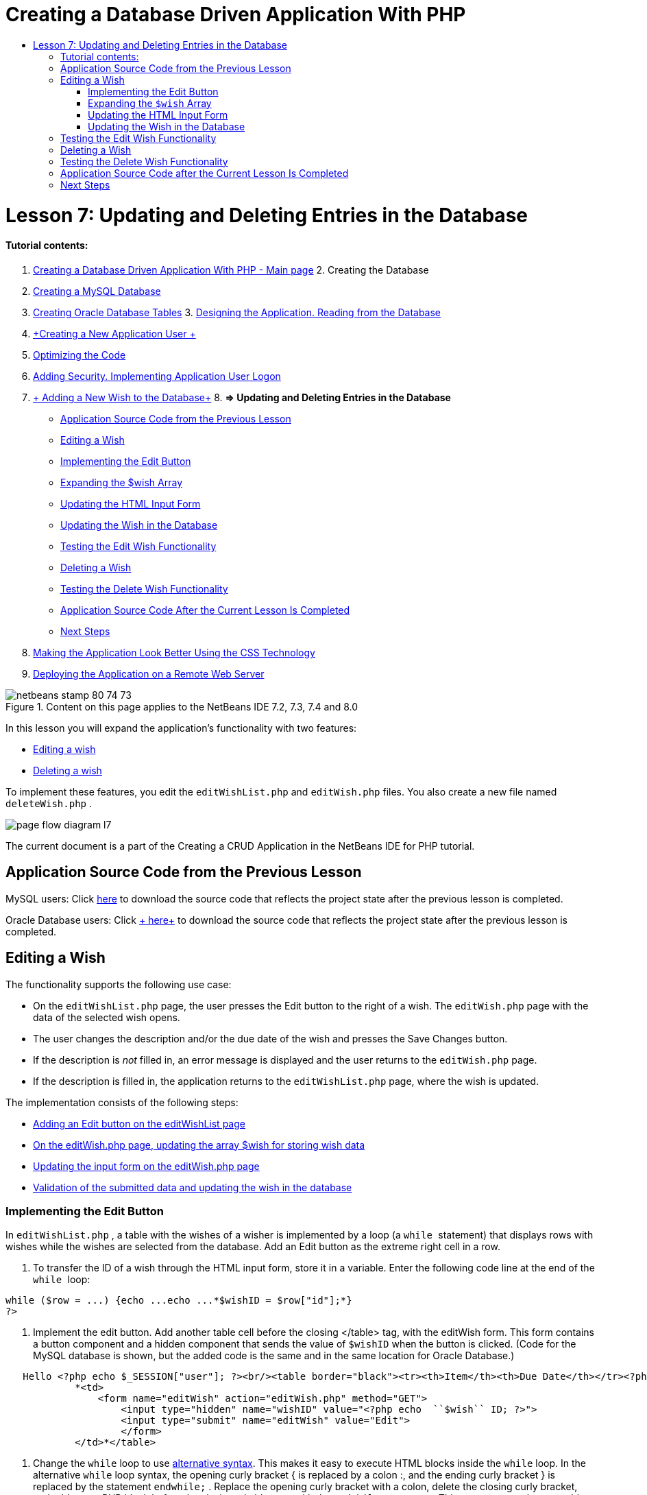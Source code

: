 // 
//     Licensed to the Apache Software Foundation (ASF) under one
//     or more contributor license agreements.  See the NOTICE file
//     distributed with this work for additional information
//     regarding copyright ownership.  The ASF licenses this file
//     to you under the Apache License, Version 2.0 (the
//     "License"); you may not use this file except in compliance
//     with the License.  You may obtain a copy of the License at
// 
//       http://www.apache.org/licenses/LICENSE-2.0
// 
//     Unless required by applicable law or agreed to in writing,
//     software distributed under the License is distributed on an
//     "AS IS" BASIS, WITHOUT WARRANTIES OR CONDITIONS OF ANY
//     KIND, either express or implied.  See the License for the
//     specific language governing permissions and limitations
//     under the License.
//

= Creating a Database Driven Application With PHP
:jbake-type: tutorial
:jbake-tags: tutorials
:jbake-status: published
:toc: left
:toc-title:
:description: Creating a Database Driven Application With PHP - Apache NetBeans

= Lesson 7: Updating and Deleting Entries in the Database
:jbake-type: tutorial
:jbake-tags: tutorials
:jbake-status: published
:toc: left
:toc-title:
:description: Lesson 7: Updating and Deleting Entries in the Database - Apache NetBeans


==== Tutorial contents:

1. link:wish-list-tutorial-main-page.html[+Creating a Database Driven Application With PHP - Main page+]
2. 
Creating the Database

1. link:wish-list-lesson1.html[+Creating a MySQL Database+]
2. link:wish-list-oracle-lesson1.html[+Creating Oracle Database Tables+]
3. 
link:wish-list-lesson2.html[+Designing the Application. Reading from the Database+]

4. link:wish-list-lesson3.html[+Creating a New Application User +]
5. link:wish-list-lesson4.html[+Optimizing the Code+]
6. link:wish-list-lesson5.html[+Adding Security. Implementing Application User Logon+]
7. link:wish-list-lesson6.html[+ Adding a New Wish to the Database+]
8. 
*=> Updating and Deleting Entries in the Database*

* <<previousLessonSourceCode,Application Source Code from the Previous Lesson>>
* <<editWish,Editing a Wish>>
* <<addEditButton,Implementing the Edit Button>>
* <<wishArrayUpdate,Expanding the $wish Array >>
* <<updateInputForm,Updating the HTML Input Form>>
* <<updateWishRecord,Updating the Wish in the Database>>
* <<testingEditWishFunctionality,Testing the Edit Wish Functionality>>
* <<deleteWish,Deleting a Wish>>
* <<testingDeleteWishFunctionality,Testing the Delete Wish Functionality>>
* <<lessonResultSourceCode,Application Source Code After the Current Lesson Is Completed>>
* <<nextSteps,Next Steps>>
9. link:wish-list-lesson8.html[+Making the Application Look Better Using the CSS Technology+]
10. link:wish-list-lesson9.html[+Deploying the Application on a Remote Web Server+]

image::images/netbeans-stamp-80-74-73.png[title="Content on this page applies to the NetBeans IDE 7.2, 7.3, 7.4 and 8.0"]

In this lesson you will expand the application's functionality with two features:

* <<editWish,Editing a wish>>
* <<deleteWish,Deleting a wish>>

To implement these features, you edit the  ``editWishList.php``  and  ``editWish.php``  files. You also create a new file named  ``deleteWish.php`` .

image::images/page-flow-diagram-l7.png[]

The current document is a part of the Creating a CRUD Application in the NetBeans IDE for PHP tutorial.



== Application Source Code from the Previous Lesson

MySQL users: Click link:https://netbeans.org/files/documents/4/1932/lesson6.zip[+here+] to download the source code that reflects the project state after the previous lesson is completed.

Oracle Database users: Click link:https://netbeans.org/projects/www/downloads/download/php%252Foracle-lesson6.zip[+ here+] to download the source code that reflects the project state after the previous lesson is completed.


== Editing a Wish

The functionality supports the following use case:

* On the  ``editWishList.php``  page, the user presses the Edit button to the right of a wish. The  ``editWish.php``  page with the data of the selected wish opens.
* The user changes the description and/or the due date of the wish and presses the Save Changes button.
* If the description is _not_ filled in, an error message is displayed and the user returns to the  ``editWish.php``  page.
* If the description is filled in, the application returns to the  ``editWishList.php``  page, where the wish is updated.

The implementation consists of the following steps:

* <<addEditButton,Adding an Edit button on the editWishList page>>
* <<wishArrayUpdate,On the editWish.php page, updating the array $wish for storing wish data>>
* <<updateInputForm,Updating the input form on the editWish.php page>>
* <<updateWishRecord,Validation of the submitted data and updating the wish in the database>>


=== Implementing the Edit Button

In  ``editWishList.php`` , a table with the wishes of a wisher is implemented by a loop (a  ``while `` statement) that displays rows with wishes while the wishes are selected from the database. Add an Edit button as the extreme right cell in a row.

1. To transfer the ID of a wish through the HTML input form, store it in a variable. Enter the following code line at the end of the  ``while `` loop:

[source,java]
----

while ($row = ...) {echo ...echo ...*$wishID = $row["id"];*}
?>
----
2. Implement the edit button. Add another table cell before the closing </table> tag, with the editWish form. This form contains a button component and a hidden component that sends the value of  ``$wishID``  when the button is clicked. (Code for the MySQL database is shown, but the added code is the same and in the same location for Oracle Database.)

[source,php]
----

   Hello <?php echo $_SESSION["user"]; ?><br/><table border="black"><tr><th>Item</th><th>Due Date</th></tr><?phprequire_once("Includes/db.php");$wisherID = WishDB::getInstance()->get_wisher_id_by_name($_SESSION["user"]);$result = WishDB::getInstance()->get_wishes_by_wisher_id($wisherID);while ($row = mysqli_fetch_array($result)) {echo "<tr><td>" . htmlentities($row["description"]) . "</td>";echo "<td>" . htmlentities($row["due_date"]) . "</td></tr>\n";}mysqli_free_result($result);?>
            *<td>
                <form name="editWish" action="editWish.php" method="GET">
                    <input type="hidden" name="wishID" value="<?php echo  ``$wish`` ID; ?>">
                    <input type="submit" name="editWish" value="Edit">
                    </form>
            </td>*</table>
----
3. Change the  ``while``  loop to use link:http://www.php.net/manual/en/control-structures.alternative-syntax.php[+alternative syntax+]. This makes it easy to execute HTML blocks inside the  ``while``  loop. In the alternative  ``while``  loop syntax, the opening curly bracket { is replaced by a colon :, and the ending curly bracket } is replaced by the statement  ``endwhile;`` . Replace the opening curly bracket with a colon, delete the closing curly bracket, and add a new PHP block before the closing </table> tag with the  ``endwhile;``  statement. This encorporates the new table cell into the  ``while``  loop. Move the free result/free statement code to after the  ``endwhile;``  statement. (Again, the code for MySQL is shown, but the code change and location is the same for Oracle Database.)

[source,php]
----

    while ($row = mysqli_fetch_array($result))[.line-through]#{#*:*echo "<tr><td>" . htmlentities($row["description"]) . "</td>";echo "<td>" . htmlentities($row["due_date"]) . "</td></tr>\n";[.line-through]#    }mysqli_free_result($result);#?>
    <td>
        <form name="editWish" action="editWish.php" method="GET">
           <input type="hidden" name="wishID" value="<?php echo  ``$wish`` ID; ?>">
           <input type="submit" name="editWish" value="Edit">
        </form>
    </td>
*    <?php
    endwhile;
    mysqli_free_result($result);
    ?>*
</table>
----
4. 
Fix the table row syntax. Move the row-closing </tr>\n characters from the due date echo statement to a new echo statement just above the  ``endwhile;`` .


[source,php]
----

    while ($row = mysqli_fetch_array($result))*:*echo "<tr><td>" . htmlentities($row["description"]) . "</td>";echo "<td>" . htmlentities($row["due_date"]) . "</td>[.line-through]#</tr>\n#";?>
    <td>
        <form name="editWish" action="editWish.php" method="GET">
           <input type="hidden" name="wishID" value="<?php echo  ``$wish`` ID; ?>">
           <input type="submit" name="editWish" value="Edit">
        </form>
    </td>
    <?php
    *echo "</tr>\n";*
    endwhile;
    mysqli_free_result($result);
    ?>
</table>
----
5. 
The entire table, including the form with the Edit button inside the  ``while `` loop, now looks like this:

*For the MySQL database:*


[source,php]
----

<table border="black">
    <tr><th>Item</th><th>Due Date</th></tr>
    <?php
    require_once("Includes/db.php");
    $wisherID = WishDB::getInstance()->get_wisher_id_by_name($_SESSION["user"]);
    $result = WishDB::getInstance()->get_wishes_by_wisher_id($wisherID);
    while($row = mysqli_fetch_array($result)):
        echo "<tr><td>" . htmlentities($row['description']) . "</td>";
        echo "<td>" . htmlentities($row['due_date']) . "</td>";
        $wishID = $row["id"];
    ?>
    <td>
        <form name="editWish" action="editWish.php" method="GET">
            <input type="hidden" name="wishID" value="<?php echo $wishID; ?>"/>
            <input type="submit" name="editWish" value="Edit"/>
        </form>
    </td>
    <?php
    echo "</tr>\n";
    endwhile;
    mysqli_free_result($result);
    ?>
</table>
----

*For Oracle database:*


[source,php]
----

<table border="black">
    <tr><th>Item</th><th>Due Date</th></tr>
    <?php
    require_once("Includes/db.php");
    $wisherID = WishDB::getInstance()->get_wisher_id_by_name($_SESSION["user"]);
    $stid = WishDB::getInstance()->get_wishes_by_wisher_id($wisherID);
    while ($row = oci_fetch_array($stid)):
        echo "<tr><td>" . htmlentities($row["DESCRIPTION"]) . "</td>";
        echo "<td>" . htmlentities($row["DUE_DATE"]) . "</td>";
        $wishID = $row["ID"];
    ?>
    <td>
        <form name="editWish" action="editWish.php" method="GET">
            <input type="hidden" name="wishID" value="<?php echo $wishID; ?>"/>
            <input type="submit" name="editWish" value="Edit"/>
        </form>
    </td>
    <td>
        <form name="deleteWish" action="deleteWish.php" method="POST">
            <input type="hidden" name="wishID" value="<?php echo $wishID; ?>"/>
            <input type="submit" name="deleteWish" value="Delete"/>
        </form>
    </td>
    <?php
    echo "</tr>\n";
    endwhile;
    oci_free_statement($stid);
   ?>
</table>
----


=== Expanding the  ``$wish``  Array

Upon pressing the Edit button on the  ``editWishList.php``  page, the ID of the selected wish is transferred to the  ``editWish.php``  page through the Server Request method GET. To store the id of the wish, you need to add a new element to the  ``$wish``  array.

As when adding a new wish, the input form can be accessed both from the  ``editWishList.php``  page and from the  ``editWish.php``  page after an unsuccessful attempt to save. The cases are distinguished by the Server Request method through which the data is transferred. GET indicates that the form is displayed when the user first gets to the page by pressing Edit Wish. POST indicates that the user is redirected to the form after attempting to save a wish without a description.

In  ``editWish.php`` , replace the PHP block in the HTML <body> above the  ``EditWish``  input form with expanded code for the  ``$wish``  array.

*For the MySQL database:*


[source,php]
----

<?phpif ($_SERVER["REQUEST_METHOD"] == "POST")$wish = array("id" => $_POST["wishID"], "description" => 
        $_POST["wish"], "due_date" => $_POST["dueDate"]);else if (array_key_exists("wishID", $_GET))$wish = mysqli_fetch_array(WishDB::getInstance()->get_wish_by_wish_id($_GET["wishID"]));else$wish = array("id" => "", "description" => "", "due_date" => "");?>
----

*For the Oracle database:*


[source,php]
----

<?php
if ($_SERVER["REQUEST_METHOD"] == "POST")
    $wish = array("id" => $_POST["wishID"], "description" =>
            $_POST["wish"], "due_date" => $_POST["dueDate"]);
else if (array_key_exists("wishID", $_GET)) {
    $stid = WishDB::getInstance()->get_wish_by_wish_id($_GET["wishID"]);
    $row = oci_fetch_array($stid, OCI_ASSOC);
    $wish = array("id" => $row["ID"], "description" =>
                $row["DESCRIPTION"], "due_date" => $row["DUE_DATE"]);
    oci_free_statement($stid);
} else
$wish = array("id" => "", "description" => "", "due_date" => "");
?>
----

The code initializes the  ``$wish``  array with three elements:  ``id`` ,  ``description`` , and  ``due_date`` . The values of these elements depend on the Server Request method. If the Server Request method is POST, the values are received from the input form. Otherwise, if the Server Request method is GET and the $_GET array contains an element with the key "wishID", the values are retrieved from the database by the function get_wish_by_wish_id. Finally, if the Server Request method is neither POST nor GET, which means the Add New Wish use case takes place, the elements are empty.

The preceding code covers the cases for creation and editing wishes. Now you need to update the input form so that it can be also used for both cases.


=== Updating the HTML Input Form

Currently the input form works when you want to create a new wish and there is no wish id. For the form to work when you want to edit an existing wish, you need to add a hidden field for transferring the ID of a wish. The value of the hidden field must be retrieved from the $wish array. The value must be an empty string during the creation of a new wish. If the wish is edited, the value of the hidden field must change to the ID of the wish. To create this hidden field, add the following line to the top of the  ``EditWish``  input form in  ``editWish.php`` :

[source,php]
----

<input type="hidden" name="wishID" value="<?php echo  ``$wish`` ["id"];?>" />
----


=== Updating the Wish in the Database

Now you need to update the code that verifies the input data and inserts the wish to the database. The current code does not distinguish between creating a new wish case and updating an existing one. In the current implementation, a new record is always added to the database because the code does not verify the value of the wish ID transferred from the input form.

You need to add the following functions:

* If the transferred element "wishID" is an empty string, create a new wish.
* Otherwise, if the element "wishID" is not an empty string, update the wish.

*To update editWish.php so that it verifies if a wish is new and updates it if it is not new:*

1. Add the  ``update_wish``  function to  ``db.php`` .

*For the MySQL database:*


[source,java]
----

public function update_wish($wishID, $description, $duedate){
    $description = $this->real_escape_string($description);if ($duedate==''){$this->query("UPDATE wishes SET description = '" . $description . "',due_date = NULL WHERE id = " . $wishID);} else$this->query("UPDATE wishes SET description = '" . $description ."', due_date = " . $this->format_date_for_sql($duedate). " WHERE id = " . $wishID);}  
----

*For the Oracle database:*


[source,java]
----

public function update_wish($wishID, $description, $duedate) {
    $query = "UPDATE wishes SET description = :desc_bv, due_date = to_date(:due_date_bv, 
              'YYYY-MM-DD')  WHERE id = :wish_id_bv";
    $stid = oci_parse($this->con, $query);
    oci_bind_by_name($stid, ':wish_id_bv', $wishID);
    oci_bind_by_name($stid, ':desc_bv', $description);
    oci_bind_by_name($stid, ':due_date_bv', $this->format_date_for_sql($duedate));
    oci_execute($stid);

}
----
2. Add the  ``get_wish_by_wish_id``  function to  ``db.php`` .

*For the MySQL database:*


[source,java]
----

public function get_wish_by_wish_id ($wishID) {return $this->query("SELECT id, description, due_date FROM wishes WHERE id = " . $wishID);}
----

*For the Oracle database:*


[source,java]
----

public function get_wish_by_wish_id($wishID) {
    $query = "SELECT id, description, due_date FROM wishes WHERE id = :wish_id_bv";
    $stid = oci_parse($this->con, $query);
    oci_bind_by_name($stid, ':wish_id_bv', $wishID);
    oci_execute($stid);
    return $stid;
}
----
3. In the main, top PHP block of  ``editWish.php`` , add a condition to the final `else` statement. This is the  ``else``  statement that inserts the wish to the database. Change it to an  ``else if``  statement:

[source,java]
----

else if ($_POST["wishID"]=="") {WishDB::getInstance()->insert_wish($wisherID, $_POST["wish"], $_POST["dueDate"]);header('Location:  ``editWishList.php`` ' );exit;}
----
4. Type or paste another  ``else if``  statement below the one you just edited:

[source,java]
----

else if ($_POST["wishID"]!="") {WishDB::getInstance()->update_wish($_POST["wishID"], $_POST["wish"], $_POST["dueDate"]);header('Location:  ``editWishList.php`` ' );exit;
} 
----

The code checks that the  ``wishID``  element in the  ``$_POST``  array is not an empty string, which means that the user was redirected from the  ``editWishList.php``  page by pressing the Edit button and that the user has filled in the description of the wish. If the check is successful, the code calls the function  ``update_wish``  with the input parameters  ``wishID`` ,  ``description`` , and  ``dueDate. `` These parameters are received from the HTML input form through the POST method. After  ``update_wish``  is called, the application is redirected to the  ``editWishList.php``  page and the PHP processing is canceled.


== Testing the Edit Wish Functionality

1. Run the application. On the index.php page, fill in the fields: in the Username field, enter "Tom", in the Password field, enter "tomcat".
image::images/user-logon-to-edit-wish-list.png[]
2. Press the Edit My Wish List button. The  ``editWishList.php``  page opens.
image::images/edit-wish-list-edit-wish.png[]
3. Click Edit next to Icecream. The  ``editWish.php``  page opens.
image::images/edit-wish.png[]
4. Edit the fields and press Back to the List. The  ``editWishList.php``  page opens but the changes are not saved.
5. Press Edit next to Icecream. Clear the Describe your wish field and press Save Changes. An error message is displayed.
image::images/editWishEmptyDescription.png[]
6. Enter Chocolate icecream in the Describe your wish field and press Save Changes. The  ``editWishList.php``  page opens with the updated list.
image::images/editWishListWishAdded.png[]


== Deleting a Wish

Now that you can create, read, and update wishes, add a method for deleting a wish.

*To enable the user to delete wishes:*

1. Add a `` delete_wish``  function to  ``db.php`` .

*For the MySQL database:*


[source,java]
----

function delete_wish ($wishID){$this->query("DELETE FROM wishes WHERE id = " . $wishID);}

----

*For the Oracle database:*


[source,java]
----

public function delete_wish($wishID) {
    $query = "DELETE FROM wishes WHERE id = :wish_id_bv";
    $stid = oci_parse($this->con, $query);
    oci_bind_by_name($stid, ':wish_id_bv', $wishID);
    oci_execute($stid); 
}
----
2. Create a new PHP file named  ``deleteWish.php``  and enter the following code into the <? php ?> block:

[source,java]
----

require_once("Includes/db.php");WishDB::getInstance()->delete_wish ($_POST["wishID"]);header('Location:  ``editWishList.php`` ' );
----
The code enables the use of the  ``db.php``  file. It then calls the function  ``delete_wish``  from an instance of WishDB, with the  ``wishID``  as the input parameter. Finally, the application is redirected to the  ``editWishList.php``  page.
3. To implement the Delete button, add another HTML table cell to the  ``while``  loop in  ``editWishList.php`` , directly below the code block for the  ``editWish``  button. The HTML input form contains a hidden field for the  ``wishID``  and a submit button labelled Delete. (Code for the MySQL database is shown, but the added code is the same and in the same location for Oracle Database.)

[source,php]
----

    while ($row = mysqli_fetch_array($result))*:*echo "<tr><td>" . htmlentities($row["description"]) . "</td>";echo "<td>" . htmlentities($row["due_date"]) . "</td>[.line-through]#</tr>\n#";?>
    <td>
        <form name="editWish" action="editWish.php" method="GET">
           <input type="hidden" name="wishID" value="<?php echo  ``$wish`` ID; ?>">
           <input type="submit" name="editWish" value="Edit">
        </form>
    </td>
    *<td>
        <form name="deleteWish" action="deleteWish.php" method="POST">
            <input type="hidden" name="wishID" value="<?php echo $wishID; ?>"/>
            <input type="submit" name="deleteWish" value="Delete"/>
        </form>
    </td>*
    <?php
    echo "</tr>\n";
    endwhile;
    mysqli_free_result($result);
    ?>
</table>
----

The entire table, including the form with the Edit button inside the  ``while `` loop, now looks like this:

*For the MySQL database:*


[source,php]
----

<table border="black">
    <tr><th>Item</th><th>Due Date</th></tr>
    <?php
    require_once("Includes/db.php");
    $wisherID = WishDB::getInstance()->get_wisher_id_by_name($_SESSION["user"]);
    $result = WishDB::getInstance()->get_wishes_by_wisher_id($wisherID);
    while($row = mysqli_fetch_array($result)):
        echo "<tr><td>" . htmlentities($row['description") . "</td>";
        echo "<td>" . htmlentities($row['due_date']) . "</td>";
        $wishID = $row["id"];
    ?>
    <td>
        <form name="editWish" action="editWish.php" method="GET">
            <input type="hidden" name="wishID" value="<?php echo $wishID; ?>"/>
            <input type="submit" name="editWish" value="Edit"/>
        </form>
    </td>
    <td>
        <form name="deleteWish" action="deleteWish.php" method="POST">
            <input type="hidden" name="wishID" value="<?php echo $wishID; ?>"/>
            <input type="submit" name="deleteWish" value="Delete"/>
        </form>
    </td>
    <?php
    echo "</tr>\n";
    endwhile;
    mysqli_free_result($result);
    ?>
</table>
----

*For Oracle database:*


[source,php]
----

<table border="black">
    <tr><th>Item</th><th>Due Date</th></tr>
    <?php
    require_once("Includes/db.php");
    $wisherID = WishDB::getInstance()->get_wisher_id_by_name($_SESSION["user"]);
    $stid = WishDB::getInstance()->get_wishes_by_wisher_id($wisherID);
    while ($row = oci_fetch_array($stid)):
        echo "<tr><td>" . htmlentities($row["DESCRIPTION"]) . "</td>";
        echo "<td>" . htmlentities($row["DUE_DATE"]) . "</td>";
        $wishID = $row["ID"];
    ?>
    <td>
        <form name="editWish" action="editWish.php" method="GET">
            <input type="hidden" name="wishID" value="<?php echo $wishID; ?>"/>
            <input type="submit" name="editWish" value="Edit"/>
        </form>
    </td>
    <td>
        <form name="deleteWish" action="deleteWish.php" method="POST">
            <input type="hidden" name="wishID" value="<?php echo $wishID; ?>"/>
            <input type="submit" name="deleteWish" value="Delete"/>
        </form>
    </td>
    <?php
    echo "</tr>\n";
    endwhile;
    oci_free_statement($stid);
   ?>
</table>
----


== Testing the Delete Wish Functionality

To check that the functionality is implemented correctly, press Delete next to any item on the  ``editWishList.php``  page. The item is no longer on the list.

image::images/deleteWish.png[]


== Application Source Code after the Current Lesson Is Completed

MySQL users: Click link:https://netbeans.org/files/documents/4/1933/lesson7.zip[+ here+] to download the source code that reflects the project state after the lesson is completed.

Oracle Database users: Click link:https://netbeans.org/projects/www/downloads/download/php%252Foracle-lesson7.zip[+ here+] to download the source code that reflects the project state after the lesson is completed.


== Next Steps

link:wish-list-lesson6.html[+<< Previous lesson+] 

link:wish-list-lesson8.html[+Next lesson >>+] 

link:wish-list-tutorial-main-page.html[+Back to the Tutorial main page+]


link:/about/contact_form.html?to=3&subject=Feedback:%20PHP%20Wish%20List%20CRUD%207:%20Updating%20and%20Deleting%20DB%20Entries[+Send Feedback on This Tutorial+]


To send comments and suggestions, get support, and keep informed on the latest developments on the NetBeans IDE PHP development features, link:../../../community/lists/top.html[+join the users@php.netbeans.org mailing list+].

link:../../trails/php.html[+Back to the PHP Learning Trail+]

